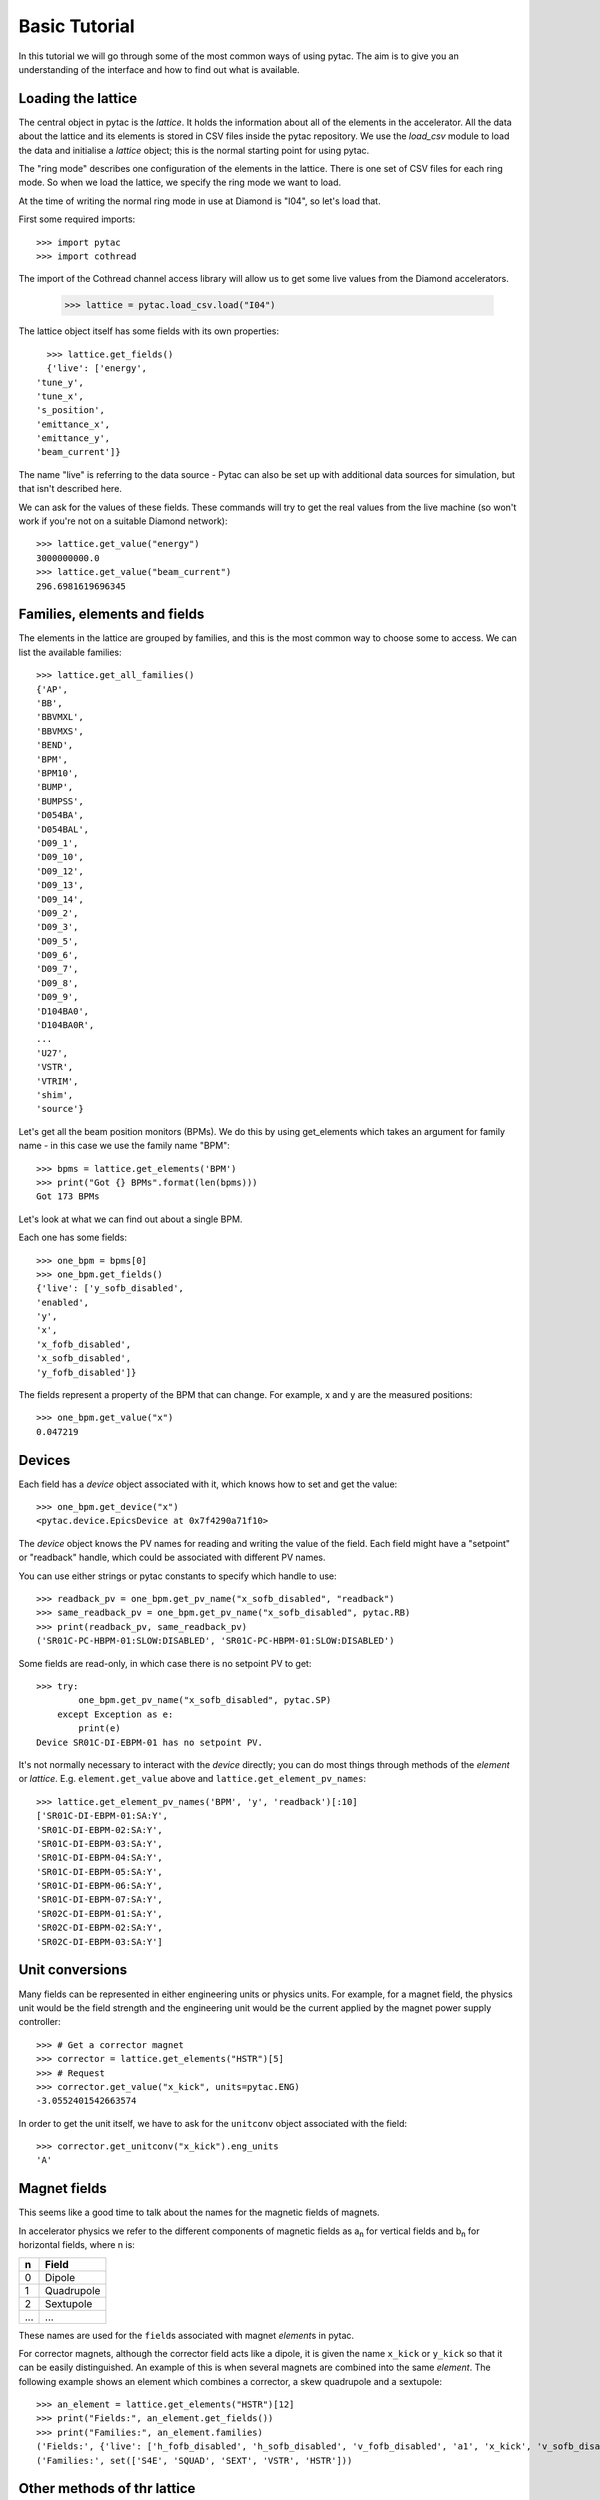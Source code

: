 Basic Tutorial
==============

In this tutorial we will go through some of the most common ways of using pytac.
The aim is to give you an understanding of the interface and how to find out what
is available.

Loading the lattice
-------------------

The central object in pytac is the `lattice`. It holds the information about
all of the elements in the accelerator. All the data about the lattice and its
elements is stored in CSV files inside the pytac repository. We use the `load_csv`
module to load the data and initialise a `lattice` object; this is the normal
starting point for using pytac.

The "ring mode" describes one configuration of the elements in the lattice.
There is one set of CSV files for each ring mode. So when we load the lattice,
we specify the ring mode we want to load.

At the time of writing the normal ring mode in use at Diamond is "I04",
so let's load that. 

First some required imports::

    >>> import pytac
    >>> import cothread

The import of the Cothread channel access library will
allow us to get some live values from the Diamond accelerators.

    >>> lattice = pytac.load_csv.load("I04")

The lattice object itself has some fields with its own properties::

    >>> lattice.get_fields()
    {'live': ['energy',
  'tune_y',
  'tune_x',
  's_position',
  'emittance_x',
  'emittance_y',
  'beam_current']}

The name "live" is referring to the data source - Pytac can also be set up with
additional data sources for simulation, but that isn't described here.

We can ask for the values of these fields. These commands will try to get the
real values from the live machine (so won't work if you're not on a suitable
Diamond network)::

    >>> lattice.get_value("energy")
    3000000000.0
    >>> lattice.get_value("beam_current")
    296.6981619696345

Families, elements and fields
-----------------------------

The elements in the lattice are grouped by families, and this is the most common
way to choose some to access. We can list the available families::

    >>> lattice.get_all_families()
    {'AP',
    'BB',
    'BBVMXL',
    'BBVMXS',
    'BEND',
    'BPM',
    'BPM10',
    'BUMP',
    'BUMPSS',
    'D054BA',
    'D054BAL',
    'D09_1',
    'D09_10',
    'D09_12',
    'D09_13',
    'D09_14',
    'D09_2',
    'D09_3',
    'D09_5',
    'D09_6',
    'D09_7',
    'D09_8',
    'D09_9',
    'D104BA0',
    'D104BA0R',
    ...
    'U27',
    'VSTR',
    'VTRIM',
    'shim',
    'source'}

Let's get all the beam position monitors (BPMs). We do this by using get_elements
which takes an argument for family name - in this case we use the family name "BPM"::

    >>> bpms = lattice.get_elements('BPM')
    >>> print("Got {} BPMs".format(len(bpms)))
    Got 173 BPMs

Let's look at what we can find out about a single BPM.

Each one has some fields::

    >>> one_bpm = bpms[0]
    >>> one_bpm.get_fields()
    {'live': ['y_sofb_disabled',
    'enabled',
    'y',
    'x',
    'x_fofb_disabled',
    'x_sofb_disabled',
    'y_fofb_disabled']}

The fields represent a property of the BPM that can change. For example, x and y
are the measured positions::

    >>> one_bpm.get_value("x")
    0.047219

Devices
-------

Each field has a `device` object associated with it, which knows how to set and
get the value::

    >>> one_bpm.get_device("x")
    <pytac.device.EpicsDevice at 0x7f4290a71f10>

The `device` object knows the PV names for reading and writing the value of the
field. Each field might have a "setpoint" or "readback" handle, which could be
associated with different PV names.

You can use either strings or pytac constants to specify which handle to use::

    >>> readback_pv = one_bpm.get_pv_name("x_sofb_disabled", "readback")
    >>> same_readback_pv = one_bpm.get_pv_name("x_sofb_disabled", pytac.RB)
    >>> print(readback_pv, same_readback_pv)
    ('SR01C-PC-HBPM-01:SLOW:DISABLED', 'SR01C-PC-HBPM-01:SLOW:DISABLED')

Some fields are read-only, in which case there is no setpoint PV to get::

    >>> try:
            one_bpm.get_pv_name("x_sofb_disabled", pytac.SP)
        except Exception as e:
            print(e)
    Device SR01C-DI-EBPM-01 has no setpoint PV.

It's not normally necessary to interact with the `device` directly; you can do
most things through methods of the `element` or `lattice`. E.g. ``element.get_value``
above and ``lattice.get_element_pv_names``::

    >>> lattice.get_element_pv_names('BPM', 'y', 'readback')[:10]
    ['SR01C-DI-EBPM-01:SA:Y',
    'SR01C-DI-EBPM-02:SA:Y',
    'SR01C-DI-EBPM-03:SA:Y',
    'SR01C-DI-EBPM-04:SA:Y',
    'SR01C-DI-EBPM-05:SA:Y',
    'SR01C-DI-EBPM-06:SA:Y',
    'SR01C-DI-EBPM-07:SA:Y',
    'SR02C-DI-EBPM-01:SA:Y',
    'SR02C-DI-EBPM-02:SA:Y',
    'SR02C-DI-EBPM-03:SA:Y']

Unit conversions
----------------

Many fields can be represented in either engineering units or physics units.
For example, for a magnet field, the physics unit would be the field strength
and the engineering unit would be the current applied by the magnet power supply
controller::

    >>> # Get a corrector magnet
    >>> corrector = lattice.get_elements("HSTR")[5]
    >>> # Request
    >>> corrector.get_value("x_kick", units=pytac.ENG)
    -3.0552401542663574

In order to get the unit itself, we have to ask for the ``unitconv`` object associated
with the field::

    >>> corrector.get_unitconv("x_kick").eng_units
    'A'

Magnet fields
-------------

This seems like a good time to talk about the names for the magnetic fields of magnets.

In accelerator physics we refer to the different components of magnetic fields
as |a_n| for vertical fields and |b_n| for horizontal fields, where n is:

.. |a_n| replace:: a\ :sub:`n`\
.. |b_n| replace:: b\ :sub:`n`\

=====   ===========
n       Field
=====   ===========
0       Dipole
1       Quadrupole
2       Sextupole
...     ...
=====   ===========

These names are used for the ``field``\s associated with magnet `element`\s in pytac.

For corrector magnets, although the corrector field acts like a dipole, it is given
the name ``x_kick`` or ``y_kick`` so that it can be easily distinguished. An example
of this is when several magnets are combined into the same `element`. The following
example shows an element which combines a corrector, a skew quadrupole and a
sextupole::

    >>> an_element = lattice.get_elements("HSTR")[12]
    >>> print("Fields:", an_element.get_fields())
    >>> print("Families:", an_element.families)
    ('Fields:', {'live': ['h_fofb_disabled', 'h_sofb_disabled', 'v_fofb_disabled', 'a1', 'x_kick', 'v_sofb_disabled', 'b2', 'y_kick']})
    ('Families:', set(['S4E', 'SQUAD', 'SEXT', 'VSTR', 'HSTR']))

Other methods of thr lattice
----------------------------

To finish off for now, let's look at some more of the methods of the `lattice`

``lattice.get_element_values`` lets you get all the live values for a field from a
while family of elements. E.g. the currents for the horizontal corrector magnets.
There is also an analogous command ``lattice.set_element_values``::

    >>> lattice.get_element_values("HSTR", "x_kick", "readback")
    [-0.24839822947978973,
    0.7639292478561401,
    -0.4572945237159729,
    -0.1370551735162735,
    0.6560376882553101,
    -3.0552401542663574,
    3.0576119422912598,
    0.6859914660453796,
    -0.8835821747779846,
    0.37336450815200806,
    -0.397186279296875,
    -0.3592968285083771,
    1.5479310750961304,
    -0.2497788667678833,
    -0.3833305537700653,
    0.04267336428165436,
    0.387008398771286,
    2.083509922027588,
    -2.213555335998535,
    2.316075086593628,
    -1.2140284776687622,
    0.4225691556930542,
    -0.3863433301448822,
    0.1559593677520752,
    2.3147804737091064,
    ...
    2.295074939727783,
    -0.5442541241645813,
    -1.0026730298995972,
    0.33420810103416443,
    -0.2033674269914627]

`s` position is the position of an element in metres around the ring.

There is a method to get the `s` positions of all elements in a family::

    >>> lattice.get_family_s("BPM")[:10]
    [4.38,
    8.806500000000002,
    11.374000000000002,
    12.559000000000005,
    14.942500000000006,
    18.005000000000003,
    21.270000000000003,
    26.93,
    30.360759,
    32.076129]
